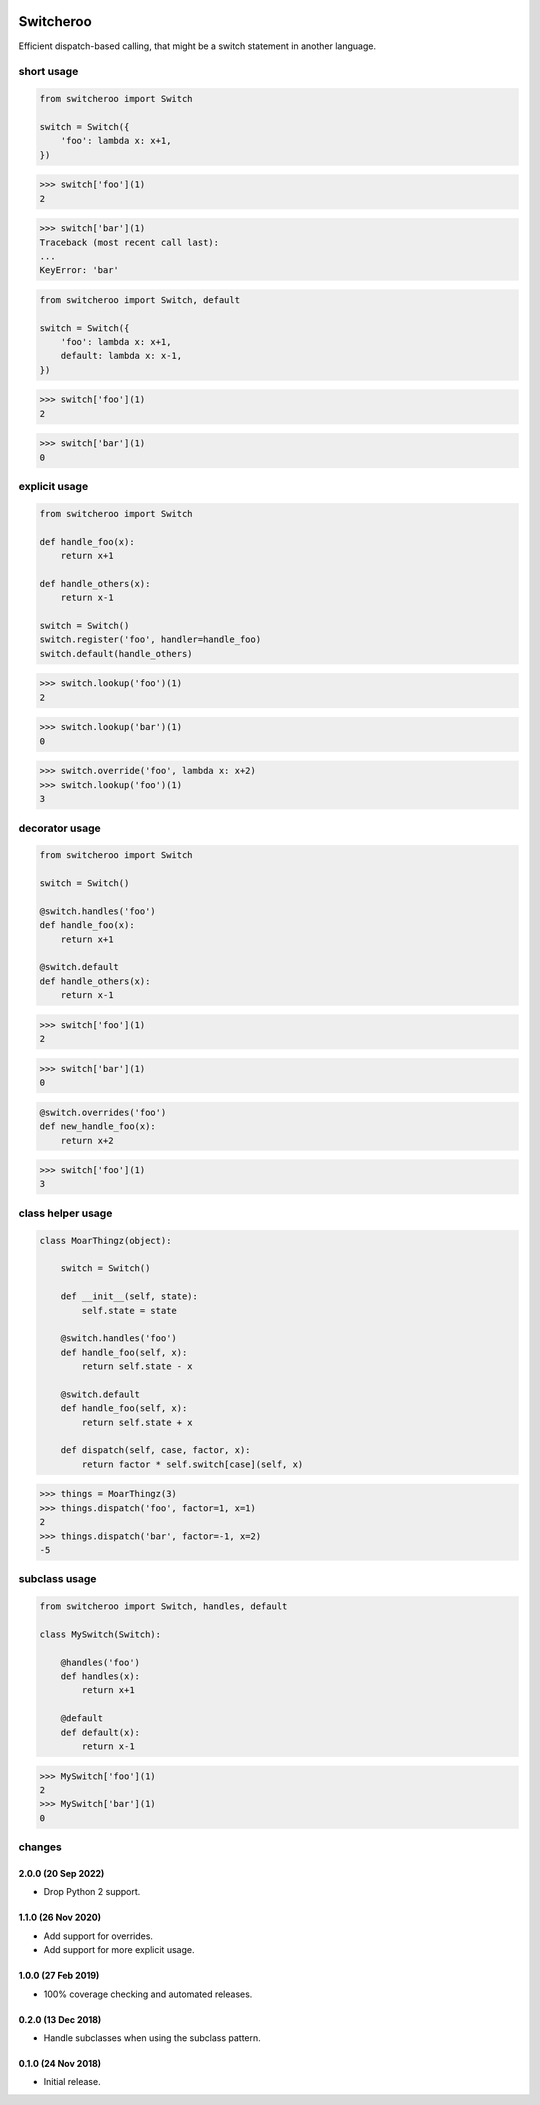 |CircleCI|_

.. |CircleCI| image:: https://circleci.com/gh/simplistix/switcheroo/tree/master.svg?style=shield
.. _CircleCI: https://circleci.com/gh/simplistix/switcheroo/tree/master

Switcheroo
==========

Efficient dispatch-based calling, that might be a switch statement in another language.

short usage
~~~~~~~~~~~

.. code-block:: python

    from switcheroo import Switch

    switch = Switch({
        'foo': lambda x: x+1,
    })

>>> switch['foo'](1)
2

>>> switch['bar'](1)
Traceback (most recent call last):
...
KeyError: 'bar'

.. code-block:: python

    from switcheroo import Switch, default

    switch = Switch({
        'foo': lambda x: x+1,
        default: lambda x: x-1,
    })

>>> switch['foo'](1)
2

>>> switch['bar'](1)
0

explicit usage
~~~~~~~~~~~~~~

.. code-block:: python

    from switcheroo import Switch

    def handle_foo(x):
        return x+1

    def handle_others(x):
        return x-1

    switch = Switch()
    switch.register('foo', handler=handle_foo)
    switch.default(handle_others)

>>> switch.lookup('foo')(1)
2

>>> switch.lookup('bar')(1)
0

>>> switch.override('foo', lambda x: x+2)
>>> switch.lookup('foo')(1)
3

decorator usage
~~~~~~~~~~~~~~~

.. code-block:: python

    from switcheroo import Switch

    switch = Switch()

    @switch.handles('foo')
    def handle_foo(x):
        return x+1

    @switch.default
    def handle_others(x):
        return x-1

>>> switch['foo'](1)
2

>>> switch['bar'](1)
0

.. code-block:: python

    @switch.overrides('foo')
    def new_handle_foo(x):
        return x+2

>>> switch['foo'](1)
3

class helper usage
~~~~~~~~~~~~~~~~~~

.. code-block:: python

    class MoarThingz(object):

        switch = Switch()

        def __init__(self, state):
            self.state = state

        @switch.handles('foo')
        def handle_foo(self, x):
            return self.state - x

        @switch.default
        def handle_foo(self, x):
            return self.state + x

        def dispatch(self, case, factor, x):
            return factor * self.switch[case](self, x)

>>> things = MoarThingz(3)
>>> things.dispatch('foo', factor=1, x=1)
2
>>> things.dispatch('bar', factor=-1, x=2)
-5

subclass usage
~~~~~~~~~~~~~~

.. code-block:: python

    from switcheroo import Switch, handles, default

    class MySwitch(Switch):

        @handles('foo')
        def handles(x):
            return x+1

        @default
        def default(x):
            return x-1

>>> MySwitch['foo'](1)
2
>>> MySwitch['bar'](1)
0


changes
~~~~~~~

2.0.0 (20 Sep 2022)
-------------------

- Drop Python 2 support.

1.1.0 (26 Nov 2020)
-------------------

- Add support for overrides.

- Add support for more explicit usage.

1.0.0 (27 Feb 2019)
-------------------

- 100% coverage checking and automated releases.

0.2.0 (13 Dec 2018)
-------------------

- Handle subclasses when using the subclass pattern.

0.1.0 (24 Nov 2018)
-------------------

- Initial release.
